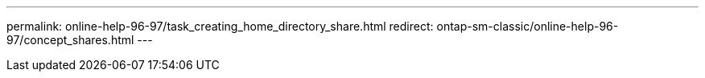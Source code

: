 ---
permalink: online-help-96-97/task_creating_home_directory_share.html
redirect: ontap-sm-classic/online-help-96-97/concept_shares.html
---

